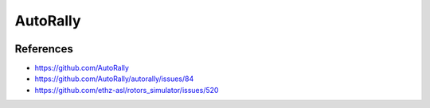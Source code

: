 AutoRally
=========

.. image:: robot.jpg


References
----------

* https://github.com/AutoRally
* https://github.com/AutoRally/autorally/issues/84
* https://github.com/ethz-asl/rotors_simulator/issues/520
